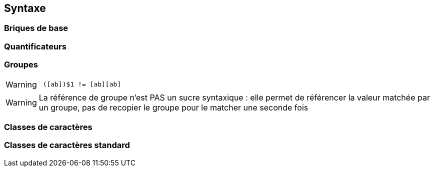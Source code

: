 == Syntaxe

=== Briques de base
[.step]


=== Quantificateurs
[.step]

=== Groupes
[.step]
[WARNING, step=last]
====
[source, asciidoc]
 ([ab])$1 != [ab][ab]
====

[.notes]
--
[WARNING]
La référence de groupe n'est PAS un sucre syntaxique : elle permet de référencer la valeur matchée par un groupe, pas de recopier le groupe pour le matcher une seconde fois
--

=== Classes de caractères
[.step]

=== Classes de caractères standard
[.step]
